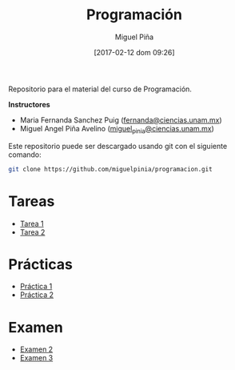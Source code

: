 #+title: Programación
#+author: Miguel Piña
#+date: [2017-02-12 dom 09:26]

Repositorio para el material del curso de Programación.

*Instructores*

- Maria Fernanda Sanchez Puig ([[mailto:fernanda@ciencias.unam.mx][fernanda@ciencias.unam.mx]])
- Miguel Angel Piña Avelino ([[mailto:miguel_pinia@ciencias.unam.mx][miguel_pinia@ciencias.unam.mx]])


Este repositorio puede ser descargado usando git con el siguiente comando:

#+begin_src sh
git clone https://github.com/miguelpinia/programacion.git
#+end_src

* Tareas

- [[file:Tareas/tarea1.org][Tarea 1]]
- [[file:Tareas/tarea2.org][Tarea 2]]

* Prácticas

- [[file:Practicas/practica-1.org][Práctica 1]]
- [[file:Practicas/practica-2.org][Práctica 2]]

* Examen

- [[file:examen/examen2.org][Examen 2]]
- [[file:examen/final/examen_final.org][Examen 3]]
